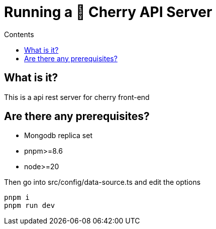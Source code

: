 = Running a 🌸 Cherry API Server
:toc: macro
:toc-title: Contents

toc::[]

== What is it?
This is a api rest server for cherry front-end

== Are there any prerequisites?
* Mongodb replica set
* pnpm>=8.6
* node>=20

Then go into src/config/data-source.ts and edit the options

[source,bash]
----
pnpm i
pnpm run dev
----
